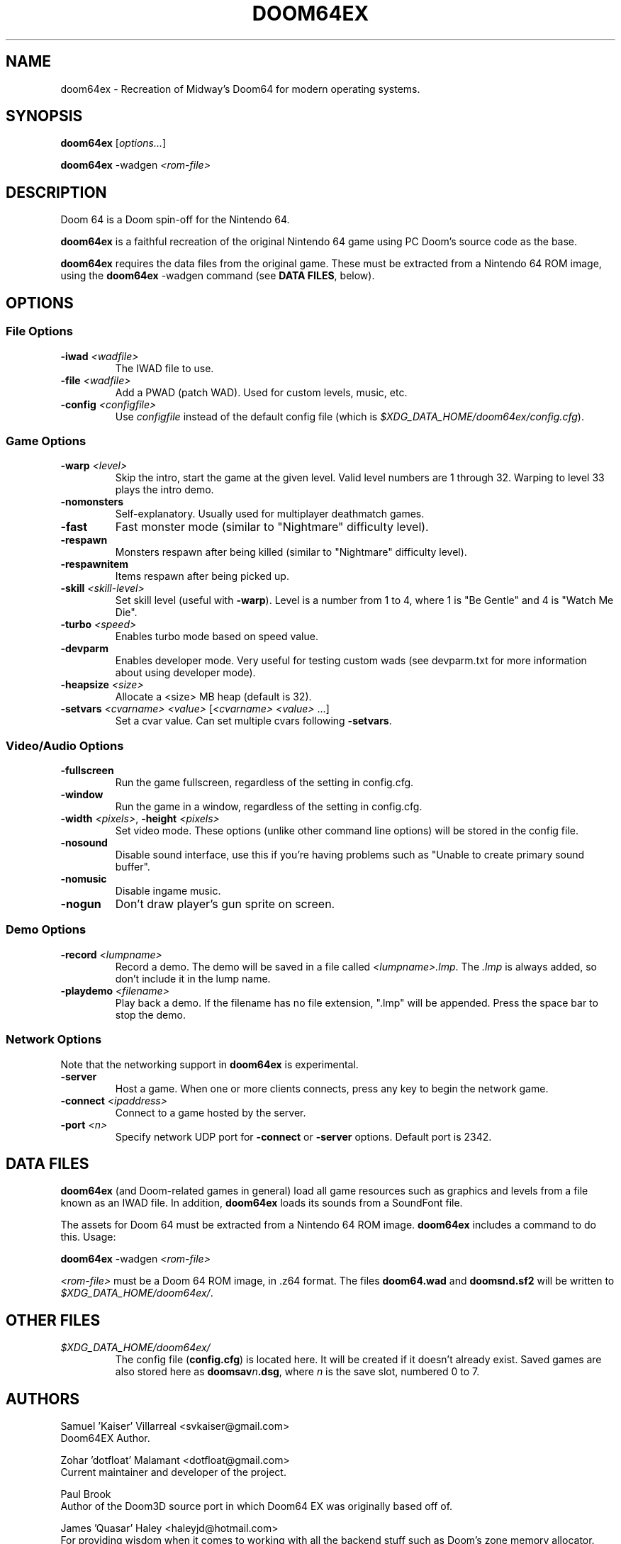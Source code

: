 .TH DOOM64EX "6" "September 2016" "Doom64EX" "Games"
.SH NAME
doom64ex \- Recreation of Midway's Doom64 for modern operating systems.
.SH SYNOPSIS
.B doom64ex
[\fIoptions...\fR]
.P
\fBdoom64ex\fR \-wadgen \fI<rom\-file>\fR
.SH DESCRIPTION
Doom 64 is a Doom spin-off for the Nintendo 64.
.P
\fBdoom64ex\fR is a faithful recreation of the original Nintendo 64 game using
PC Doom's source code as the base.
.P
\fBdoom64ex\fR requires the data files from the original game. These must be
extracted from a Nintendo 64 ROM image, using the \fBdoom64ex\fR \-wadgen
command (see \fBDATA FILES\fR, below).
.SH OPTIONS
.SS File Options
.TP
\fB\-iwad\fR \fI<wadfile>\fR
The IWAD file to use.
.TP
\fB\-file\fR \fI<wadfile>\fR
Add a PWAD (patch WAD). Used for custom levels, music, etc.
.TP
\fB\-config\fR \fI<configfile>\fR
Use \fIconfigfile\fR instead of the default config file (which is
\fI$XDG_DATA_HOME/doom64ex/config.cfg\fR).
.SS Game Options
.TP
\fB\-warp\fR \fI<level>\fR
Skip the intro, start the game at the given level. Valid level numbers
are 1 through 32. Warping to level 33 plays the intro demo.
.TP
\fB\-nomonsters\fR
Self\-explanatory. Usually used for multiplayer deathmatch games.
.TP
\fB\-fast\fR
Fast monster mode (similar to "Nightmare" difficulty level).
.TP
\fB\-respawn\fR
Monsters respawn after being killed (similar to "Nightmare" difficulty level).
.TP
\fB\-respawnitem\fR
Items respawn after being picked up.
.TP
\fB\-skill\fR \fI<skill\-level>\fR
Set skill level (useful with \fB\-warp\fR). Level is a number from 1 to 4, where
1 is "Be Gentle" and 4 is "Watch Me Die".
.TP
\fB\-turbo\fR \fI<speed>\fR
Enables turbo mode based on speed value.
.TP
\fB\-devparm\fR
Enables developer mode. Very useful for testing custom wads (see devparm.txt
for more information about using developer mode).
.TP
\fB\-heapsize \fI<size>\fR
Allocate a <size> MB heap (default is 32).
.TP
\fB\-setvars\fR \fI<cvarname>\fR \fI<value>\fR [\fI<cvarname>\fR \fI<value>\fR ...]
Set a cvar value. Can set multiple cvars following \fB\-setvars\fR.
.SS Video/Audio Options
.TP
\fB\-fullscreen
Run the game fullscreen, regardless of the setting in config.cfg.
.TP
\fB\-window
Run the game in a window, regardless of the setting in config.cfg.
.TP
\fB\-width\fR \fI<pixels>\fR, \fB\-height\fR \fI<pixels>\fR
Set video mode. These options (unlike other command line options) will be
stored in the config file.
.TP
\fB\-nosound\fR
Disable sound interface, use this if you're having problems such as
"Unable to create primary sound buffer".
.TP
\fB\-nomusic\fR
Disable ingame music.
.TP
\fB\-nogun\fR
Don't draw player's gun sprite on screen.
.SS Demo Options
.TP
\fB\-record \fI<lumpname>\fR
Record a demo. The demo will be saved in a file called \fI<lumpname>.lmp\fR. The \fI.lmp\fR
is always added, so don't include it in the lump name.
.TP
\fB\-playdemo \fI<filename>\fR
Play back a demo. If the filename has no file
extension, ".lmp" will be appended. Press the space bar to stop the demo.
.SS Network Options
Note that the networking support in \fBdoom64ex\fR is experimental.
.TP
\fB\-server\fR
Host a game. When one or more clients connects, press any
key to begin the network game.
.TP
\fB-connect\fR \fI<ipaddress>\fR
Connect to a game hosted by the server.
.TP
\fB\-port\fR \fI<n>\fR
Specify network UDP port for \fB\-connect\fR or \fB\-server\fR options. Default
port is 2342.
.SH DATA FILES
\fBdoom64ex\fR (and Doom\-related games in general) load all game resources
such as graphics and levels from a file known as an IWAD file. In
addition, \fBdoom64ex\fR loads its sounds from a SoundFont file.
.P
The assets for Doom 64 must be extracted from a Nintendo 64 ROM image.
\fBdoom64ex\fR includes a command to do this. Usage:
.P
\fBdoom64ex\fR \-wadgen \fI<rom\-file>\fR
.P
\fI<rom\-file>\fR must be a Doom 64 ROM image, in .z64 format. The files \fBdoom64.wad\fR
and \fBdoomsnd.sf2\fR will be written to \fI$XDG_DATA_HOME/doom64ex/\fR.
.SH OTHER FILES
.TP
\fI$XDG_DATA_HOME/doom64ex/\fR
The config file (\fBconfig.cfg\fR) is located here.
It will be created if it doesn't already exist. Saved games are also stored here
as \fBdoomsav\fR\fIn\fR\fB.dsg\fR, where \fIn\fR is the save slot, numbered 0 to
7.
.SH AUTHORS
Samuel 'Kaiser' Villarreal <svkaiser@gmail.com>
.br
Doom64EX Author.
.P
Zohar 'dotfloat' Malamant <dotfloat@gmail.com>
.br
Current maintainer and developer of the project.
.P
Paul Brook
.br
Author of the Doom3D source port in which Doom64 EX was originally based off of.
.P
James 'Quasar' Haley <haleyjd@hotmail.com>
.br
For providing wisdom when it comes to working with all the backend stuff such as
Doom's zone memory allocator. Also provided the macro script compiler utility.
.P
Simon 'Fraggle' Howard
.br
Networking system
.P
Lee Killough
.br
For just about anything that fixed all of Doom's mistakes, bugs, and errors.
.P
Team TNT
.br
For all Boom related enhancements and fixes.
.P
B. Watson <yalhcru@gmail.com>
.br
Linux port and various minor bugfixes.
.br
Reinaldo Deprera <rdeprera@gmail.com>
Forked at https://github.com/rdeprera/Doom64EX
